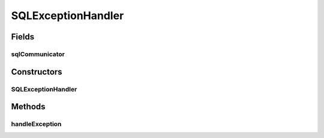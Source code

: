 .. java:import:: java.sql Connection

.. java:import:: java.sql SQLException

SQLExceptionHandler
===================

.. java:package:: de.clusteval.framework.repository.db
   :noindex:

.. java:type:: public abstract class SQLExceptionHandler

   :author: Christian Wiwie

Fields
------
sqlCommunicator
^^^^^^^^^^^^^^^

.. java:field:: protected SQLCommunicator sqlCommunicator
   :outertype: SQLExceptionHandler

Constructors
------------
SQLExceptionHandler
^^^^^^^^^^^^^^^^^^^

.. java:constructor:: public SQLExceptionHandler(SQLCommunicator sqlCommunicator)
   :outertype: SQLExceptionHandler

Methods
-------
handleException
^^^^^^^^^^^^^^^

.. java:method:: public abstract void handleException(SQLException e)
   :outertype: SQLExceptionHandler

